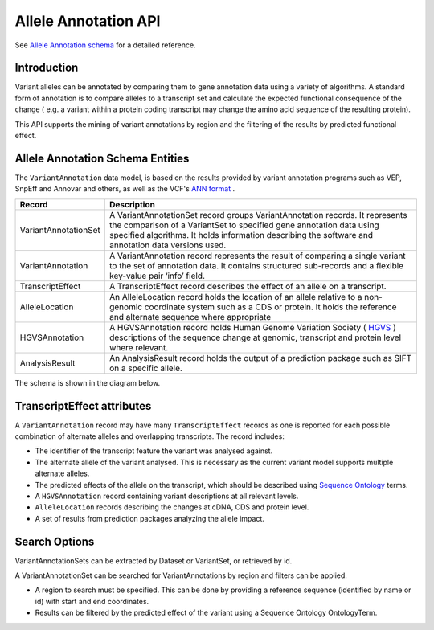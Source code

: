 
Allele Annotation API
!!!!!!!!!!!!!!!!!!!!!!

See `Allele Annotation schema <../schemas/allele_annotations.proto.html>`_ for a detailed reference.

Introduction
@@@@@@@@@@@@

Variant alleles can be annotated by comparing them to gene annotation data
using a variety of algorithms. A standard form of annotation is to compare 
alleles to a transcript set and calculate the expected functional consequence 
of the change ( e.g. a variant within a protein coding transcript may change the
amino acid sequence of the resulting protein).

This API supports the mining of variant annotations by region 
and the filtering of the results by predicted functional effect.

Allele Annotation Schema Entities
@@@@@@@@@@@@@@@@@@@@@@@@@@@@@@@@@

The ``VariantAnnotation`` data model, is based on the results provided by variant 
annotation programs such as VEP, SnpEff and Annovar and others, as well as the 
VCF's `ANN format <http://snpeff.sourceforge.net/VCFannotationformat_v1.0.pdf>`_ . 


+---------------------+---------------------------------------------------------------------------------------------------------------------+
| Record              | Description                                                                                                         |
+=====================+=====================================================================================================================+
| VariantAnnotationSet| A VariantAnnotationSet record groups VariantAnnotation records. It represents the comparison of a VariantSet to     |
|                     | specified gene annotation data using specified algorithms. It holds information describing the software and         |
|                     | annotation data versions used.                                                                                      |
+---------------------+---------------------------------------------------------------------------------------------------------------------+
| VariantAnnotation   | A VariantAnnotation record represents the result of comparing a single variant to the set of annotation data. It    |
|                     | contains structured sub-records and a flexible key-value pair ‘info’ field.                                         |
+---------------------+---------------------------------------------------------------------------------------------------------------------+
| TranscriptEffect    | A TranscriptEffect record describes the effect of an allele on a transcript.                                        |
+---------------------+---------------------------------------------------------------------------------------------------------------------+
| AlleleLocation      | An AlleleLocation record holds the location of an allele relative to a non-genomic coordinate system such as a CDS  |
|                     | or protein. It holds the reference and alternate sequence where appropriate                                         |
+---------------------+---------------------------------------------------------------------------------------------------------------------+
| HGVSAnnotation      | A HGVSAnnotation record holds Human Genome Variation Society ( `HGVS <http://www.hgvs.org/mutnomen/recs.html>`_ )   |
|                     | descriptions of the sequence change at genomic, transcript and protein level where relevant.                        |
+---------------------+---------------------------------------------------------------------------------------------------------------------+
| AnalysisResult      | An AnalysisResult record holds the output of a prediction package such as SIFT on a specific allele.                |
+---------------------+---------------------------------------------------------------------------------------------------------------------+

The schema is shown in the diagram below.

.. image:: /_static/variant_annotation_schema.svg


TranscriptEffect attributes
@@@@@@@@@@@@@@@@@@@@@@@@@@@

A ``VariantAnnotation`` record may have many ``TranscriptEffect`` records as one is 
reported for each possible combination of alternate alleles and overlapping 
transcripts. The record includes:

* The identifier of the transcript feature the variant was analysed against.
* The alternate allele of the variant analysed. This is necessary as the current variant model supports multiple alternate alleles.
* The predicted effects of the allele on the transcript, which should be described using `Sequence Ontology <http://www.sequenceontology.org>`_ terms.
* A ``HGVSAnnotation`` record containing variant descriptions at all relevant levels. 
* ``AlleleLocation`` records describing the changes at cDNA, CDS and protein level.
* A set of results from prediction packages analyzing the allele impact.

Search Options
@@@@@@@@@@@@@@

VariantAnnotationSets can be extracted by Dataset or VariantSet, or retrieved by id.

A VariantAnnotationSet can be searched for VariantAnnotations by region and filters
can be applied.

* A region to search must be specified. This can be done by providing a reference sequence (identified by name or id) with start and end coordinates.
* Results can be filtered by the predicted effect of the variant using a Sequence Ontology OntologyTerm.

